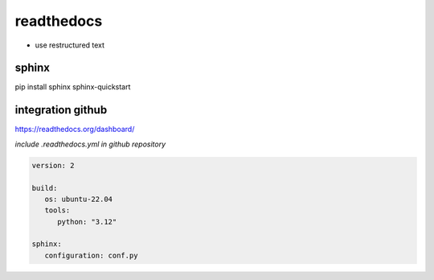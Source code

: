 readthedocs
===========

- use restructured text 

sphinx
------
pip install sphinx
sphinx-quickstart



integration github
------------------

https://readthedocs.org/dashboard/


*include .readthedocs.yml in github repository*

.. code-block:: bash

   version: 2

   build:
      os: ubuntu-22.04
      tools:
         python: "3.12"

   sphinx:
      configuration: conf.py



